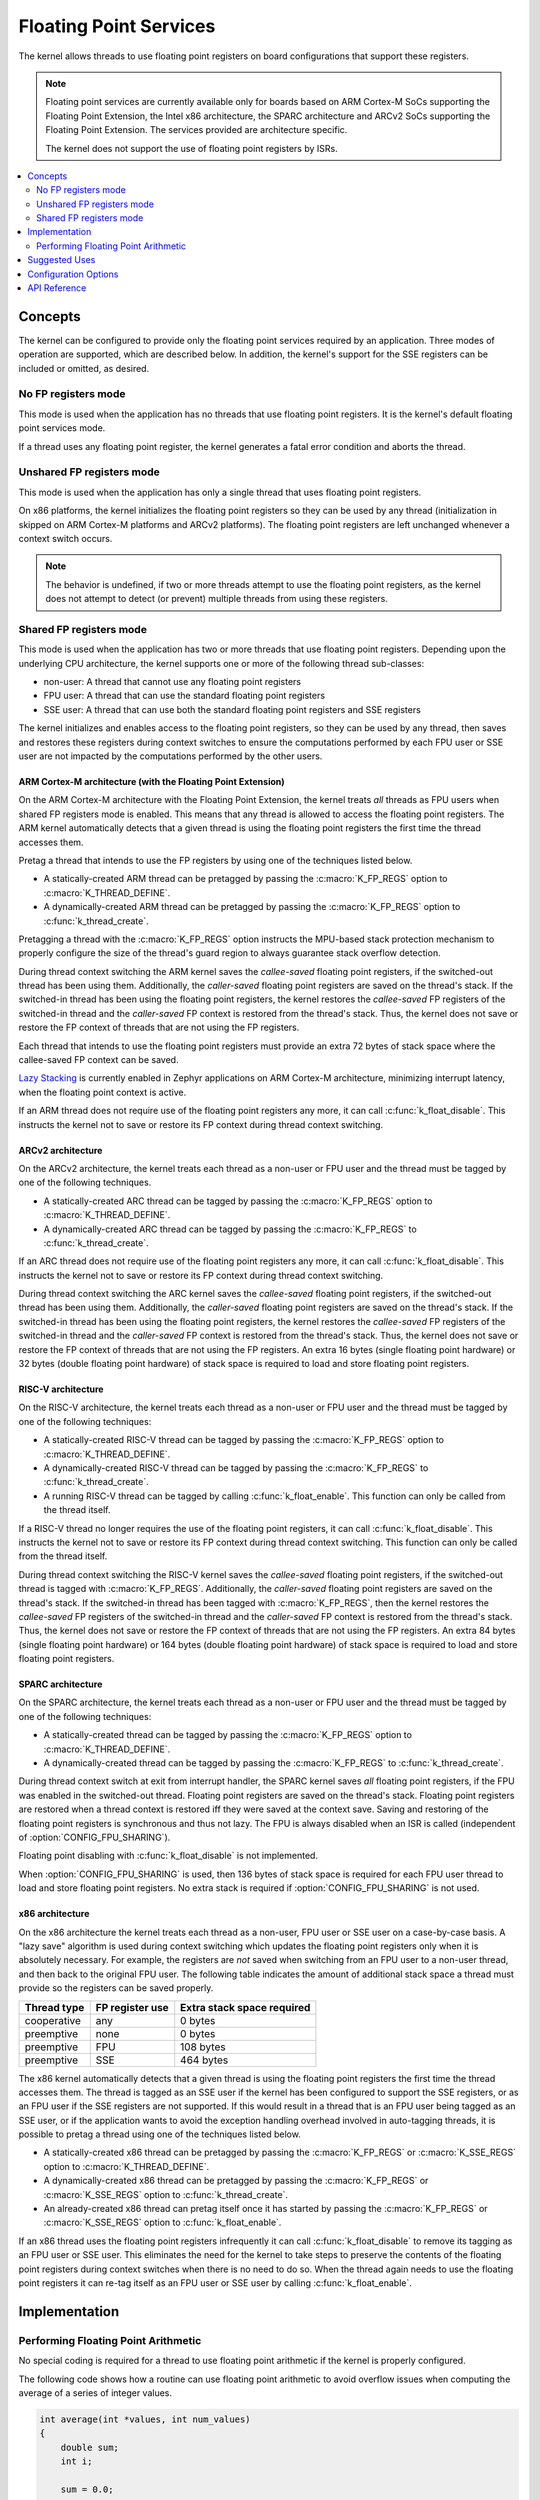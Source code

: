 .. _float_v2:

Floating Point Services
#######################

The kernel allows threads to use floating point registers on board
configurations that support these registers.

.. note::
    Floating point services are currently available only for boards
    based on ARM Cortex-M SoCs supporting the Floating Point Extension,
    the Intel x86 architecture, the SPARC architecture and ARCv2 SoCs
    supporting the Floating Point Extension. The services provided
    are architecture specific.

    The kernel does not support the use of floating point registers by ISRs.

.. contents::
    :local:
    :depth: 2

Concepts
********

The kernel can be configured to provide only the floating point services
required by an application. Three modes of operation are supported,
which are described below. In addition, the kernel's support for the SSE
registers can be included or omitted, as desired.

No FP registers mode
====================

This mode is used when the application has no threads that use floating point
registers. It is the kernel's default floating point services mode.

If a thread uses any floating point register,
the kernel generates a fatal error condition and aborts the thread.

Unshared FP registers mode
==========================

This mode is used when the application has only a single thread
that uses floating point registers.

On x86 platforms, the kernel initializes the floating point registers so they can
be used by any thread (initialization in skipped on ARM Cortex-M platforms and
ARCv2 platforms). The floating point registers are left unchanged whenever a
context switch occurs.

.. note::
    The behavior is undefined, if two or more threads attempt to use
    the floating point registers, as the kernel does not attempt to detect
    (or prevent) multiple threads from using these registers.

Shared FP registers mode
========================

This mode is used when the application has two or more threads that use
floating point registers. Depending upon the underlying CPU architecture,
the kernel supports one or more of the following thread sub-classes:

* non-user: A thread that cannot use any floating point registers

* FPU user: A thread that can use the standard floating point registers

* SSE user: A thread that can use both the standard floating point registers
  and SSE registers

The kernel initializes and enables access to the floating point registers,
so they can be used
by any thread, then saves and restores these registers during
context switches to ensure the computations performed by each FPU user
or SSE user are not impacted by the computations performed by the other users.

ARM Cortex-M architecture (with the Floating Point Extension)
-------------------------------------------------------------

On the ARM Cortex-M architecture with the Floating Point Extension, the kernel
treats *all* threads as FPU users when shared FP registers mode is enabled.
This means that any thread is allowed to access the floating point registers.
The ARM kernel automatically detects that a given thread is using the floating
point registers the first time the thread accesses them.

Pretag a thread that intends to use the FP registers by
using one of the techniques listed below.

* A statically-created ARM thread can be pretagged by passing the
  :c:macro:`K_FP_REGS` option to :c:macro:`K_THREAD_DEFINE`.

* A dynamically-created ARM thread can be pretagged by passing the
  :c:macro:`K_FP_REGS` option to :c:func:`k_thread_create`.

Pretagging a thread with the :c:macro:`K_FP_REGS` option instructs the
MPU-based stack protection mechanism to properly configure the size of
the thread's guard region to always guarantee stack overflow detection.

During thread context switching the ARM kernel saves the *callee-saved*
floating point registers, if the switched-out thread has been using them.
Additionally, the *caller-saved* floating point registers are saved on
the thread's stack. If the switched-in thread has been using the floating
point registers, the kernel restores the *callee-saved* FP registers of
the switched-in thread and the *caller-saved* FP context is restored from
the thread's stack. Thus, the kernel does not save or restore the FP
context of threads that are not using the FP registers.

Each thread that intends to use the floating point registers must provide
an extra 72 bytes of stack space where the callee-saved FP context can
be saved.

`Lazy Stacking
<http://infocenter.arm.com/help/index.jsp?topic=/com.arm.doc.dai0298a/DAFGGBJD.html>`_
is currently enabled in Zephyr applications on ARM Cortex-M
architecture, minimizing interrupt latency, when the floating
point context is active.

If an ARM thread does not require use of the floating point registers any
more, it can call :c:func:`k_float_disable`. This instructs the kernel
not to save or restore its FP context during thread context switching.

ARCv2 architecture
------------------

On the ARCv2 architecture, the kernel treats each thread as a non-user
or FPU user and the thread must be tagged by one of the
following techniques.

* A statically-created ARC thread can be tagged by passing the
  :c:macro:`K_FP_REGS` option to :c:macro:`K_THREAD_DEFINE`.

* A dynamically-created ARC thread can be tagged by passing the
  :c:macro:`K_FP_REGS` to :c:func:`k_thread_create`.

If an ARC thread does not require use of the floating point registers any
more, it can call :c:func:`k_float_disable`. This instructs the kernel
not to save or restore its FP context during thread context switching.

During thread context switching the ARC kernel saves the *callee-saved*
floating point registers, if the switched-out thread has been using them.
Additionally, the *caller-saved* floating point registers are saved on
the thread's stack. If the switched-in thread has been using the floating
point registers, the kernel restores the *callee-saved* FP registers of
the switched-in thread and the *caller-saved* FP context is restored from
the thread's stack. Thus, the kernel does not save or restore the FP
context of threads that are not using the FP registers. An extra 16 bytes
(single floating point hardware) or 32 bytes (double floating point hardware)
of stack space is required to load and store floating point registers.

RISC-V architecture
-------------------

On the RISC-V architecture, the kernel treats each thread as a non-user
or FPU user and the thread must be tagged by one of the
following techniques:

* A statically-created RISC-V thread can be tagged by passing the
  :c:macro:`K_FP_REGS` option to :c:macro:`K_THREAD_DEFINE`.

* A dynamically-created RISC-V thread can be tagged by passing the
  :c:macro:`K_FP_REGS` to :c:func:`k_thread_create`.

* A running RISC-V thread can be tagged by calling :c:func:`k_float_enable`.
  This function can only be called from the thread itself.

If a RISC-V thread no longer requires the use of the floating point registers,
it can call :c:func:`k_float_disable`. This instructs the kernel not to
save or restore its FP context during thread context switching. This function
can only be called from the thread itself.

During thread context switching the RISC-V kernel saves the *callee-saved*
floating point registers, if the switched-out thread is tagged with
:c:macro:`K_FP_REGS`. Additionally, the *caller-saved* floating point
registers are saved on the thread's stack. If the switched-in thread has been
tagged with :c:macro:`K_FP_REGS`, then the kernel restores the *callee-saved*
FP registers of the switched-in thread and the *caller-saved* FP context is
restored from the thread's stack. Thus, the kernel does not save or restore the
FP context of threads that are not using the FP registers. An extra 84 bytes
(single floating point hardware) or 164 bytes (double floating point hardware)
of stack space is required to load and store floating point registers.

SPARC architecture
------------------

On the SPARC architecture, the kernel treats each thread as a non-user
or FPU user and the thread must be tagged by one of the
following techniques:

* A statically-created thread can be tagged by passing the
  :c:macro:`K_FP_REGS` option to :c:macro:`K_THREAD_DEFINE`.

* A dynamically-created thread can be tagged by passing the
  :c:macro:`K_FP_REGS` to :c:func:`k_thread_create`.

During thread context switch at exit from interrupt handler, the SPARC
kernel saves *all* floating point registers, if the FPU was enabled in
the switched-out thread. Floating point registers are saved on the thread's
stack. Floating point registers are restored when a thread context is restored
iff they were saved at the context save. Saving and restoring of the floating
point registers is synchronous and thus not lazy. The FPU is always disabled
when an ISR is called (independent of :option:`CONFIG_FPU_SHARING`).

Floating point disabling with :c:func:`k_float_disable` is not implemented.

When :option:`CONFIG_FPU_SHARING` is used, then 136 bytes of stack space
is required for each FPU user thread to load and store floating point
registers. No extra stack is required if :option:`CONFIG_FPU_SHARING` is
not used.

x86 architecture
----------------

On the x86 architecture the kernel treats each thread as a non-user,
FPU user or SSE user on a case-by-case basis. A "lazy save" algorithm is used
during context switching which updates the floating point registers only when
it is absolutely necessary. For example, the registers are *not* saved when
switching from an FPU user to a non-user thread, and then back to the original
FPU user. The following table indicates the amount of additional stack space a
thread must provide so the registers can be saved properly.

=========== =============== ==========================
Thread type FP register use Extra stack space required
=========== =============== ==========================
cooperative any             0 bytes
preemptive  none            0 bytes
preemptive  FPU             108 bytes
preemptive  SSE             464 bytes
=========== =============== ==========================

The x86 kernel automatically detects that a given thread is using
the floating point registers the first time the thread accesses them.
The thread is tagged as an SSE user if the kernel has been configured
to support the SSE registers, or as an FPU user if the SSE registers are
not supported. If this would result in a thread that is an FPU user being
tagged as an SSE user, or if the application wants to avoid the exception
handling overhead involved in auto-tagging threads, it is possible to
pretag a thread using one of the techniques listed below.

* A statically-created x86 thread can be pretagged by passing the
  :c:macro:`K_FP_REGS` or :c:macro:`K_SSE_REGS` option to
  :c:macro:`K_THREAD_DEFINE`.

* A dynamically-created x86 thread can be pretagged by passing the
  :c:macro:`K_FP_REGS` or :c:macro:`K_SSE_REGS` option to
  :c:func:`k_thread_create`.

* An already-created x86 thread can pretag itself once it has started
  by passing the :c:macro:`K_FP_REGS` or :c:macro:`K_SSE_REGS` option to
  :c:func:`k_float_enable`.

If an x86 thread uses the floating point registers infrequently it can call
:c:func:`k_float_disable` to remove its tagging as an FPU user or SSE user.
This eliminates the need for the kernel to take steps to preserve
the contents of the floating point registers during context switches
when there is no need to do so.
When the thread again needs to use the floating point registers it can re-tag
itself as an FPU user or SSE user by calling :c:func:`k_float_enable`.

Implementation
**************

Performing Floating Point Arithmetic
====================================

No special coding is required for a thread to use floating point arithmetic
if the kernel is properly configured.

The following code shows how a routine can use floating point arithmetic
to avoid overflow issues when computing the average of a series of integer
values.

.. code-block:: c

    int average(int *values, int num_values)
    {
        double sum;
        int i;

        sum = 0.0;

        for (i = 0; i < num_values; i++) {
            sum += *values;
            values++;
        }

        return (int)((sum / num_values) + 0.5);
    }

Suggested Uses
**************

Use the kernel floating point services when an application needs to
perform floating point operations.

Configuration Options
*********************

To configure unshared FP registers mode, enable the :option:`CONFIG_FPU`
configuration option and leave the :option:`CONFIG_FPU_SHARING` configuration
option disabled.

To configure shared FP registers mode, enable both the :option:`CONFIG_FPU`
configuration option and the :option:`CONFIG_FPU_SHARING` configuration option.
Also, ensure that any thread that uses the floating point registers has
sufficient added stack space for saving floating point register values
during context switches, as described above.

Use the :option:`CONFIG_SSE` configuration option to enable support for
SSEx instructions (x86 only).

API Reference
*************

.. doxygengroup:: float_apis
   :project: Zephyr
